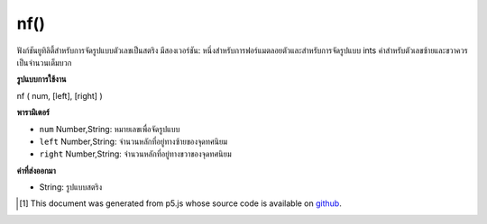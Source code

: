 .. raw:: html

	<script src="https://sketch.netpie.io/widget/p5-widget.js"></script>

nf()
====

ฟังก์ชันยูทิลิตี้สำหรับการจัดรูปแบบตัวเลขเป็นสตริง มีสองเวอร์ชัน: หนึ่งสำหรับการฟอร์แมตลอยตัวและสำหรับการจัดรูปแบบ ints ค่าสำหรับตัวเลขซ้ายและขวาควรเป็นจำนวนเต็มบวก

.. Utility function for formatting numbers into strings. There are two
.. versions: one for formatting floats, and one for formatting ints.
.. The values for the digits, left, and right parameters should always
.. be positive integers.

**รูปแบบการใช้งาน**

nf ( num, [left], [right] )

**พารามิเตอร์**

- ``num``  Number,String: หมายเลขเพื่อจัดรูปแบบ

- ``left``  Number,String: จำนวนหลักที่อยู่ทางซ้ายของจุดทศนิยม

- ``right``  Number,String: จำนวนหลักที่อยู่ทางขวาของจุดทศนิยม

.. ``num``  Number,String: the Number to format
.. ``left``  Number,String: number of digits to the left of the decimal point
.. ``right``  Number,String: number of digits to the right of the decimal point

**ค่าที่ส่งออกมา**

- String: รูปแบบสตริง

.. String: formatted String

..  [#f1] This document was generated from p5.js whose source code is available on `github <https://github.com/processing/p5.js>`_.
